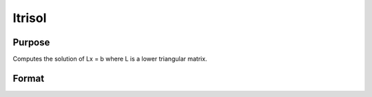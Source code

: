 
ltrisol
==============================================

Purpose
----------------

Computes the solution of Lx = b where L is a lower triangular matrix.

Format
----------------
.. function:: ltrisol(b,  L)

    :param b: PxK matrix.
    :type b: TODO

    :param L: PxP lower triangular matrix.
    :type L: TODO

    :returns: x (*PxK matrix*), soluion of Lx = b.

